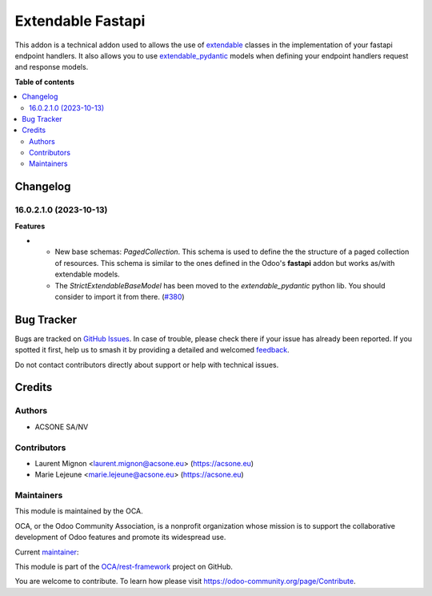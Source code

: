 ==================
Extendable Fastapi
==================

.. 
   !!!!!!!!!!!!!!!!!!!!!!!!!!!!!!!!!!!!!!!!!!!!!!!!!!!!
   !! This file is generated by oca-gen-addon-readme !!
   !! changes will be overwritten.                   !!
   !!!!!!!!!!!!!!!!!!!!!!!!!!!!!!!!!!!!!!!!!!!!!!!!!!!!
   !! source digest: sha256:959cc91eecf414d64d236339357d4322403e81584fb614d58d650f238d69fb93
   !!!!!!!!!!!!!!!!!!!!!!!!!!!!!!!!!!!!!!!!!!!!!!!!!!!!

.. |badge1| image:: https://img.shields.io/badge/maturity-Beta-yellow.png
    :target: https://odoo-community.org/page/development-status
    :alt: Beta
.. |badge2| image:: https://img.shields.io/badge/licence-LGPL--3-blue.png
    :target: http://www.gnu.org/licenses/lgpl-3.0-standalone.html
    :alt: License: LGPL-3
.. |badge3| image:: https://img.shields.io/badge/github-OCA%2Frest--framework-lightgray.png?logo=github
    :target: https://github.com/OCA/rest-framework/tree/16.0/extendable_fastapi
    :alt: OCA/rest-framework
.. |badge4| image:: https://img.shields.io/badge/weblate-Translate%20me-F47D42.png
    :target: https://translation.odoo-community.org/projects/rest-framework-16-0/rest-framework-16-0-extendable_fastapi
    :alt: Translate me on Weblate
.. |badge5| image:: https://img.shields.io/badge/runboat-Try%20me-875A7B.png
    :target: https://runboat.odoo-community.org/builds?repo=OCA/rest-framework&target_branch=16.0
    :alt: Try me on Runboat

|badge1| |badge2| |badge3| |badge4| |badge5|

This addon is a technical addon used to allows the use of
`extendable <https://pypi.org/project/extendable/>`_
classes in the implementation of your fastapi endpoint handlers. It also
allows you to use `extendable_pydantic <https://pypi.org/project/extendable_pydantic/>`_
models when defining your endpoint handlers request and response models.

**Table of contents**

.. contents::
   :local:

Changelog
=========

16.0.2.1.0 (2023-10-13)
~~~~~~~~~~~~~~~~~~~~~~~

**Features**

- * New base schemas: *PagedCollection*. This schema is used to define the
    the structure of a paged collection of resources. This schema is similar
    to the ones defined in the Odoo's **fastapi** addon but works as/with
    extendable models.

  * The *StrictExtendableBaseModel* has been moved to the *extendable_pydantic*
    python lib. You should consider to import it from there. (`#380 <https://github.com/OCA/rest-framework/issues/380>`_)

Bug Tracker
===========

Bugs are tracked on `GitHub Issues <https://github.com/OCA/rest-framework/issues>`_.
In case of trouble, please check there if your issue has already been reported.
If you spotted it first, help us to smash it by providing a detailed and welcomed
`feedback <https://github.com/OCA/rest-framework/issues/new?body=module:%20extendable_fastapi%0Aversion:%2016.0%0A%0A**Steps%20to%20reproduce**%0A-%20...%0A%0A**Current%20behavior**%0A%0A**Expected%20behavior**>`_.

Do not contact contributors directly about support or help with technical issues.

Credits
=======

Authors
~~~~~~~

* ACSONE SA/NV

Contributors
~~~~~~~~~~~~

* Laurent Mignon <laurent.mignon@acsone.eu> (https://acsone.eu)
* Marie Lejeune <marie.lejeune@acsone.eu> (https://acsone.eu)

Maintainers
~~~~~~~~~~~

This module is maintained by the OCA.

.. image:: https://odoo-community.org/logo.png
   :alt: Odoo Community Association
   :target: https://odoo-community.org

OCA, or the Odoo Community Association, is a nonprofit organization whose
mission is to support the collaborative development of Odoo features and
promote its widespread use.

.. |maintainer-lmignon| image:: https://github.com/lmignon.png?size=40px
    :target: https://github.com/lmignon
    :alt: lmignon

Current `maintainer <https://odoo-community.org/page/maintainer-role>`__:

|maintainer-lmignon| 

This module is part of the `OCA/rest-framework <https://github.com/OCA/rest-framework/tree/16.0/extendable_fastapi>`_ project on GitHub.

You are welcome to contribute. To learn how please visit https://odoo-community.org/page/Contribute.
